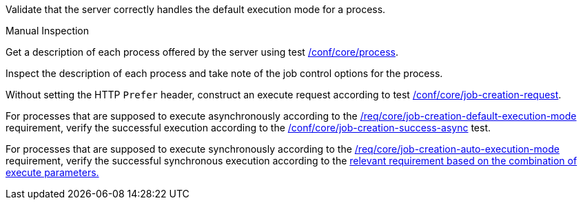 [[ats_core_job-creation-default-execution-mode]]
[requirement,type="abstracttest",label="/conf/core/job-creation-default-execution-mode",subject='<<req_core_job-creation-op,/req/core/job-creation-op>>']
====
[.component,class=test-purpose]
--
Validate that the server correctly handles the default execution mode for a process.
--

[.component,class=test method type]
--
Manual Inspection
--

[.component,class=test method]
=====
[.component,class=step]
--
Get a description of each process offered by the server using test <<ats_core_process,/conf/core/process>>.
--

[.component,class=step]
--
Inspect the description of each process and take note of the job control options for the process.
--

[.component,class=step]
--
Without setting the HTTP `Prefer` header, construct an execute request according to test <<ats_core_job-creation-request,/conf/core/job-creation-request>>.
--

[.component,class=step]
--
For processes that are supposed to execute asynchronously according to the <<req_core_job-creation-default-execution-mode,/req/core/job-creation-default-execution-mode>> requirement, verify the successful execution according to the <<ats_core_job-creation-success-async,/conf/core/job-creation-success-async>> test.
--

[.component,class=step]
--
For processes that are supposed to execute synchronously according to the <<req_core_job-creation-auto-execution-mode,/req/core/job-creation-auto-execution-mode>> requirement, verify the successful synchronous execution according to the <<ats-job-creation-success-sync,relevant requirement based on the combination of execute parameters.>>
--
=====
====
